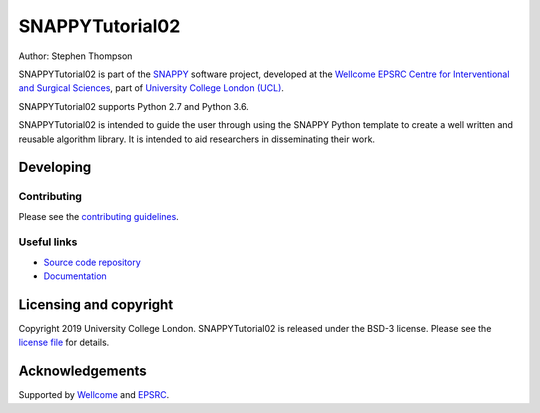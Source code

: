 SNAPPYTutorial02
===============================

.. image:: https://weisslab.cs.ucl.ac.uk/WEISS/SoftwareRepositories/SNAPPY/snappytutorial02/raw/master/project-icon.png
   :height: 128px
   :width: 128px
   :target: https://weisslab.cs.ucl.ac.uk/WEISS/SoftwareRepositories/SNAPPY/snappytutorial02
   :alt: Logo

.. image:: https://weisslab.cs.ucl.ac.uk/WEISS/SoftwareRepositories/SNAPPY/snappytutorial02/badges/master/build.svg
   :target: https://weisslab.cs.ucl.ac.uk/WEISS/SoftwareRepositories/SNAPPY/snappytutorial02/pipelines
   :alt: GitLab-CI test status

.. image:: https://readthedocs.org/projects/snappytutorial02/badge/?version=latest
    :target: http://snappytutorial02.readthedocs.io/en/latest/?badge=latest
    :alt: Documentation Status



Author: Stephen Thompson

SNAPPYTutorial02 is part of the `SNAPPY`_ software project, developed at the `Wellcome EPSRC Centre for Interventional and Surgical Sciences`_, part of `University College London (UCL)`_.

SNAPPYTutorial02 supports Python 2.7 and Python 3.6.

SNAPPYTutorial02 is intended to guide the user through using the SNAPPY Python template to create a well written and reusable algorithm library. It is intended to aid researchers in disseminating their work. 


Developing
----------

Contributing
^^^^^^^^^^^^

Please see the `contributing guidelines`_.


Useful links
^^^^^^^^^^^^

* `Source code repository`_
* `Documentation`_


Licensing and copyright
-----------------------

Copyright 2019 University College London.
SNAPPYTutorial02 is released under the BSD-3 license. Please see the `license file`_ for details.


Acknowledgements
----------------

Supported by `Wellcome`_ and `EPSRC`_.


.. _`Wellcome EPSRC Centre for Interventional and Surgical Sciences`: http://www.ucl.ac.uk/weiss
.. _`source code repository`: https://weisslab.cs.ucl.ac.uk/WEISS/SoftwareRepositories/SNAPPY/snappytutorial02
.. _`Documentation`: https://snappytutorial02.readthedocs.io
.. _`SNAPPY`: https://weisslab.cs.ucl.ac.uk/WEISS/PlatformManagement/SNAPPY/wikis/home
.. _`University College London (UCL)`: http://www.ucl.ac.uk/
.. _`Wellcome`: https://wellcome.ac.uk/
.. _`EPSRC`: https://www.epsrc.ac.uk/
.. _`contributing guidelines`: https://weisslab.cs.ucl.ac.uk/WEISS/SoftwareRepositories/SNAPPY/snappytutorial02/blob/master/CONTRIBUTING.rst
.. _`license file`: https://weisslab.cs.ucl.ac.uk/WEISS/SoftwareRepositories/SNAPPY/snappytutorial02/blob/master/LICENSE

